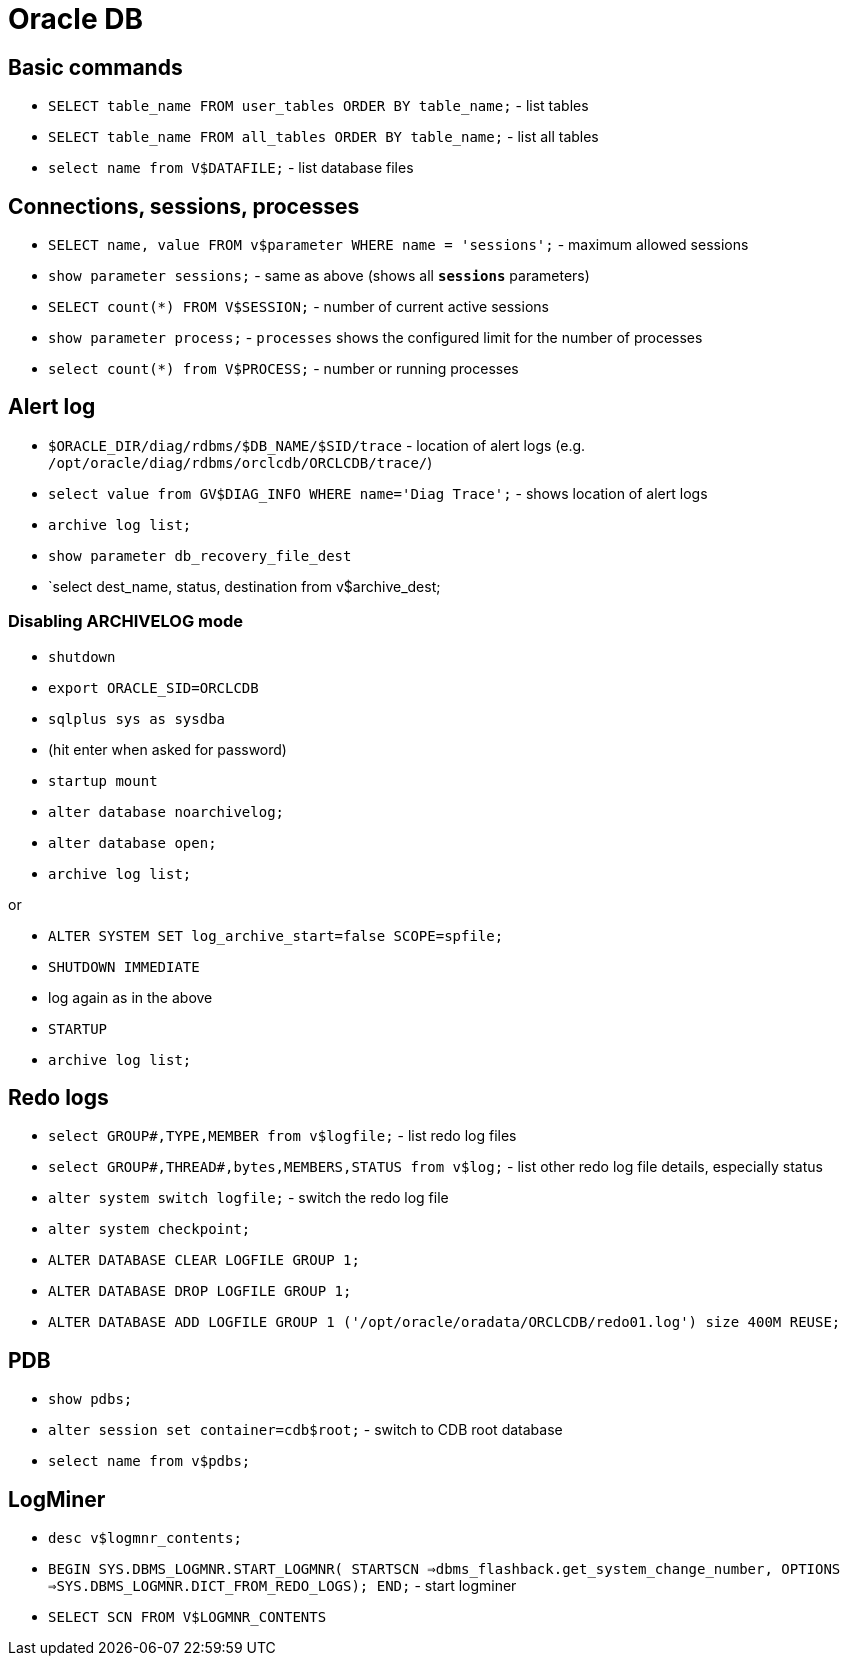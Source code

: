 = Oracle DB

== Basic commands

* `SELECT table_name FROM user_tables ORDER BY table_name;` - list tables
* `SELECT table_name FROM all_tables ORDER BY table_name;` - list all tables

* `select name from V$DATAFILE;` - list database files

== Connections, sessions, processes

* `SELECT name, value FROM v$parameter WHERE name = 'sessions';` - maximum allowed sessions
* `show parameter sessions;` - same as above (shows all `*sessions*` parameters)
* `SELECT count(*) FROM V$SESSION;` - number of current active sessions

* `show parameter process;` - `processes` shows the configured limit for the number of processes
* `select count(*) from V$PROCESS;` - number or running processes

== Alert log

* `$ORACLE_DIR/diag/rdbms/$DB_NAME/$SID/trace` - location of alert logs (e.g. `/opt/oracle/diag/rdbms/orclcdb/ORCLCDB/trace/`)
* `select value from GV$DIAG_INFO WHERE name='Diag Trace';` - shows location of alert logs

* `archive log list;`
* `show parameter db_recovery_file_dest`
* `select dest_name, status, destination from v$archive_dest;

=== Disabling ARCHIVELOG mode

* `shutdown`
* `export ORACLE_SID=ORCLCDB`
* `sqlplus sys as sysdba`
* (hit enter when asked for password)
* `startup mount`
* `alter database noarchivelog;`
* `alter database open;`
* `archive log list;`

or

* `ALTER SYSTEM SET log_archive_start=false SCOPE=spfile;`
* `SHUTDOWN IMMEDIATE`
* log again as in the above
* `STARTUP`
* `archive log list;`

== Redo logs

* `select GROUP#,TYPE,MEMBER from v$logfile;` - list redo log files
* `select GROUP#,THREAD#,bytes,MEMBERS,STATUS from v$log;` - list other redo log file details, especially status
* `alter system switch logfile;` - switch the redo log file

* `alter system checkpoint;`
* `ALTER DATABASE CLEAR LOGFILE GROUP 1;`
* `ALTER DATABASE DROP LOGFILE GROUP 1;`
* `ALTER DATABASE ADD LOGFILE GROUP 1 ('/opt/oracle/oradata/ORCLCDB/redo01.log') size 400M REUSE;`


== PDB

* `show pdbs;`
* `alter session set container=cdb$root;` - switch to CDB root database
* `select name from v$pdbs;`

== LogMiner

* `desc v$logmnr_contents;`
* `BEGIN SYS.DBMS_LOGMNR.START_LOGMNR( STARTSCN =>dbms_flashback.get_system_change_number, OPTIONS =>SYS.DBMS_LOGMNR.DICT_FROM_REDO_LOGS); END;` - start logminer
* `SELECT SCN FROM V$LOGMNR_CONTENTS`
